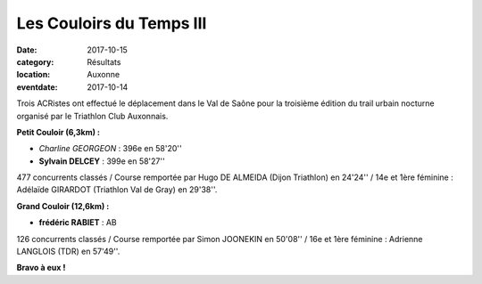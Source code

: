 Les Couloirs du Temps III
=========================

:date: 2017-10-15
:category: Résultats
:location: Auxonne
:eventdate: 2017-10-14

.. image:: http://assets.acr-dijon.org/cdt3.jpg

Trois ACRistes ont effectué le déplacement dans le Val de Saône pour la troisième édition du trail urbain nocturne organisé par le Triathlon Club Auxonnais.

**Petit Couloir (6,3km) :**

- *Charline GEORGEON* : 396e en 58'20''
- **Sylvain DELCEY** : 399e en 58'27''

477 concurrents classés / Course remportée par Hugo DE ALMEIDA (Dijon Triathlon) en 24'24'' / 14e et 1ère féminine : Adélaïde GIRARDOT (Triathlon Val de Gray) en 29'38''.

**Grand Couloir (12,6km) :**

- **frédéric RABIET** : AB

126 concurrents classés / Course remportée par Simon JOONEKIN en 50'08'' / 16e et 1ère féminine : Adrienne LANGLOIS (TDR) en 57'49''.

**Bravo à eux !**
